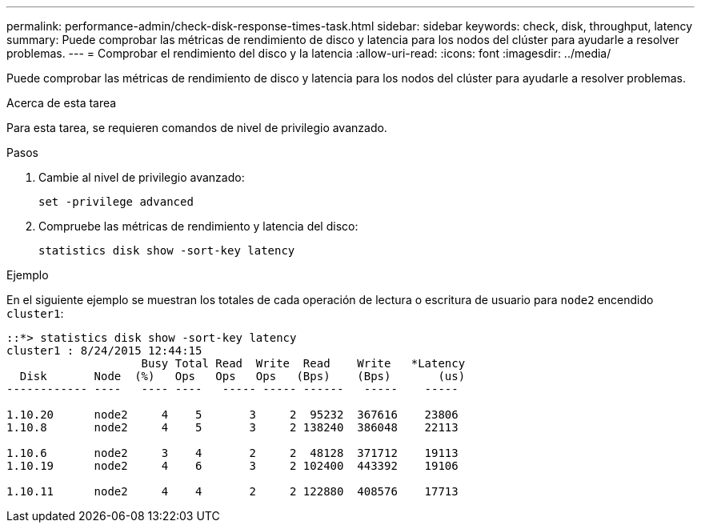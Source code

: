 ---
permalink: performance-admin/check-disk-response-times-task.html 
sidebar: sidebar 
keywords: check, disk, throughput, latency 
summary: Puede comprobar las métricas de rendimiento de disco y latencia para los nodos del clúster para ayudarle a resolver problemas. 
---
= Comprobar el rendimiento del disco y la latencia
:allow-uri-read: 
:icons: font
:imagesdir: ../media/


[role="lead"]
Puede comprobar las métricas de rendimiento de disco y latencia para los nodos del clúster para ayudarle a resolver problemas.

.Acerca de esta tarea
Para esta tarea, se requieren comandos de nivel de privilegio avanzado.

.Pasos
. Cambie al nivel de privilegio avanzado:
+
`set -privilege advanced`

. Compruebe las métricas de rendimiento y latencia del disco:
+
`statistics disk show -sort-key latency`



.Ejemplo
En el siguiente ejemplo se muestran los totales de cada operación de lectura o escritura de usuario para `node2` encendido `cluster1`:

[listing]
----
::*> statistics disk show -sort-key latency
cluster1 : 8/24/2015 12:44:15
                    Busy Total Read  Write  Read    Write   *Latency
  Disk       Node  (%)   Ops   Ops   Ops   (Bps)    (Bps)       (us)
------------ ----   ---- ----   ----- ----- ------   -----    -----

1.10.20      node2     4    5       3     2  95232  367616    23806
1.10.8       node2     4    5       3     2 138240  386048    22113

1.10.6       node2     3    4       2     2  48128  371712    19113
1.10.19      node2     4    6       3     2 102400  443392    19106

1.10.11      node2     4    4       2     2 122880  408576    17713
----